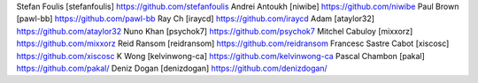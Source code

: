 Stefan Foulis [stefanfoulis] https://github.com/stefanfoulis
Andrei Antoukh [niwibe] https://github.com/niwibe
Paul Brown [pawl-bb] https://github.com/pawl-bb
Ray Ch [iraycd] https://github.com/iraycd
Adam [ataylor32] https://github.com/ataylor32
Nuno Khan [psychok7] https://github.com/psychok7
Mitchel Cabuloy [mixxorz] https://github.com/mixxorz
Reid Ransom [reidransom] https://github.com/reidransom
Francesc Sastre Cabot [xiscosc] https://github.com/xiscosc
K Wong [kelvinwong-ca] https://github.com/kelvinwong-ca
Pascal Chambon [pakal] https://github.com/pakal/
Deniz Dogan [denizdogan] https://github.com/denizdogan/

